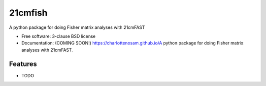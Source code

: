 ========
21cmfish
========

.. image:: https://img.shields.io/travis/charlottenosam/A python package for doing Fisher matrix analyses with 21cmFAST.svg
        :target: https://travis-ci.org/charlottenosam/A python package for doing Fisher matrix analyses with 21cmFAST

.. image:: https://img.shields.io/pypi/v/A python package for doing Fisher matrix analyses with 21cmFAST.svg
        :target: https://pypi.python.org/pypi/A python package for doing Fisher matrix analyses with 21cmFAST


A python package for doing Fisher matrix analyses with 21cmFAST

* Free software: 3-clause BSD license
* Documentation: (COMING SOON!) https://charlottenosam.github.io/A python package for doing Fisher matrix analyses with 21cmFAST.

Features
--------

* TODO
